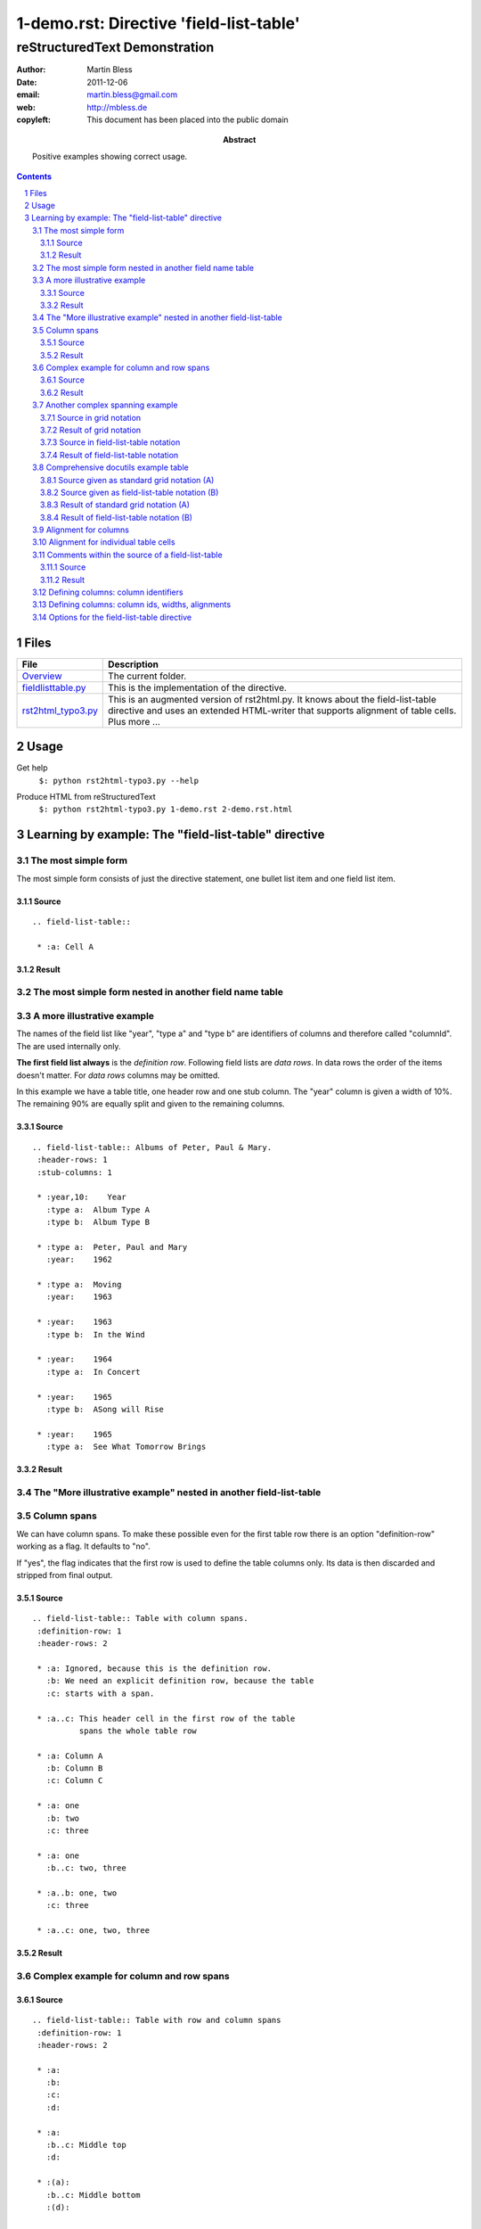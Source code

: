 ==========================================
 1-demo.rst: Directive 'field-list-table'
==========================================

--------------------------------
 reStructuredText Demonstration
--------------------------------

:author:    Martin Bless
:date:      2011-12-06
:email:     martin.bless@gmail.com
:web:       http://mbless.de
:copyleft:  This document has been placed into the public domain
:abstract:  Positive examples showing correct usage.

.. sectnum::
.. contents::


Files
=====

=======================  =================
File                     Description
=======================  =================
Overview__               The current folder.

fieldlisttable.py__      This is the implementation of the directive.

rst2html_typo3.py__      This is an augmented version of rst2html.py.
                         It knows about the field-list-table directive 
                         and uses an extended HTML-writer that supports 
                         alignment of table cells. Plus more ...

=======================  =================

__ .
__ fieldlisttable_py
__ rst2html_typo3_py



Usage
=====

Get help
   | ``$: python rst2html-typo3.py --help``


Produce HTML from reStructuredText
   ``$: python rst2html-typo3.py 1-demo.rst 2-demo.rst.html``



Learning by example: The "field-list-table" directive
=====================================================

The most simple form
--------------------
The most simple form consists of just the directive statement, 
one bullet list item and one field list item.

Source
~~~~~~
::

   .. field-list-table::
   
    * :a: Cell A

Result
~~~~~~
.. field-list-table::

 * :a: Cell A



The most simple form nested in another field name table
-------------------------------------------------------

.. field-list-table::
 :definition-row: yes
 :header-rows: 1

 * :left:
   :right:

 * :left..right:
      The most simple form consists of the directive, 
      one bullet list item and one field list item.
      The source is in the left column and the output
      in the right column.

 * :left:
      Source::

        .. field-list-table::
        
         * :a: Cell A

   :right:
      Result:

      .. field-list-table::
    
       * :a: Cell A




A more illustrative example
---------------------------
The names of the field list like "year", "type a" and "type b" are identifiers of columns 
and therefore called "columnId". The are used internally only.

**The first field list always** is the *definition row*. Following field lists are *data rows*.
In data rows the order of the items doesn't matter. For *data rows* columns may be omitted.

In this example we have a table title, one header row and one stub column. The "year" column is
given a width of 10%. The remaining 90% are equally split and given to the 
remaining columns.

Source
~~~~~~
::

   .. field-list-table:: Albums of Peter, Paul & Mary.
    :header-rows: 1
    :stub-columns: 1
   
    * :year,10:    Year
      :type a:  Album Type A
      :type b:  Album Type B
   
    * :type a:  Peter, Paul and Mary
      :year:    1962
   
    * :type a:  Moving
      :year:    1963
   
    * :year:    1963
      :type b:  In the Wind
   
    * :year:    1964
      :type a:  In Concert
   
    * :year:    1965
      :type b:  ASong will Rise
   
    * :year:    1965
      :type a:  See What Tomorrow Brings


Result
~~~~~~
.. field-list-table:: Albums of Peter, Paul & Mary.
 :header-rows: 1
 :stub-columns: 1

 * :year,10:    Year
   :type a:  Album Type A
   :type b:  Album Type B

 * :type a:  Peter, Paul and Mary
   :year:    1962

 * :type a:  Moving
   :year:    1963

 * :year:    1963
   :type b:  In the Wind

 * :year:    1964
   :type a:  In Concert

 * :year:    1965
   :type b:  ASong will Rise

 * :year:    1965
   :type a:  See What Tomorrow Brings



The "More illustrative example" nested in another field-list-table
------------------------------------------------------------------

.. field-list-table::
 :definition-row: yes
 :header-rows: 1

 * :1:
   :2:

 * :1..2:
        Example "Column identifiers" nested in another field-list-table

 * :1..2:
        The names of the field list like "year", "type a" and "type b" are identifiers of columns 
        and therefore called "columnId". The are used internally only.
        
        **The first field list always** is the *definition row*. Following field lists are *data rows*.
        In data rows the order of the items doesn't matter. For *data rows* columns may be omitted.
        
        In this example we have a table title, one header row and one stub column. The "year" column is
        given a width of 10%. The remaining 90% are equally split and given to the 
        remaining columns.

 * :1:
     ::

        .. field-list-table:: Albums of Peter, Paul & Mary.
         :header-rows: 1
         :stub-columns: 1
         
         * :year,10:    Year
           :type a:  Album Type A
           :type b:  Album Type B
         
         * :type a:  Peter, Paul and Mary
           :year:    1962
         
         * :type a:  Moving
           :year:    1963
         
         * :year:    1963
           :type b:  In the Wind
         
         * :year:    1964
           :type a:  In Concert
         
         * :year:    1965
           :type b:  ASong will Rise
         
         * :year:    1965
           :type a:  See What Tomorrow Brings


   :2:
     .. field-list-table:: Albums of Peter, Paul & Mary.
      :header-rows: 1
      :stub-columns: 1
      
      * :year,10:    Year
        :type a:  Album Type A
        :type b:  Album Type B
      
      * :type a:  Peter, Paul and Mary
        :year:    1962
      
      * :type a:  Moving
        :year:    1963
      
      * :year:    1963
        :type b:  In the Wind
      
      * :year:    1964
        :type a:  In Concert
      
      * :year:    1965
        :type b:  ASong will Rise
      
      * :year:    1965
        :type a:  See What Tomorrow Brings



Column spans
------------

We can have column spans. To make these possible even for 
the first table row there is an option "definition-row"
working as a flag. It defaults to "no". 

If "yes", the flag indicates 
that the first row is used to define the table columns only.
Its data is then discarded and stripped 
from final output.

Source
~~~~~~
::

   .. field-list-table:: Table with column spans.
    :definition-row: 1
    :header-rows: 2
   
    * :a: Ignored, because this is the definition row.
      :b: We need an explicit definition row, because the table
      :c: starts with a span.
   
    * :a..c: This header cell in the first row of the table
             spans the whole table row
   
    * :a: Column A
      :b: Column B
      :c: Column C
   
    * :a: one
      :b: two
      :c: three
    
    * :a: one
      :b..c: two, three
   
    * :a..b: one, two
      :c: three
   
    * :a..c: one, two, three


Result
~~~~~~

.. field-list-table:: Table with column spans.
 :definition-row: 1
 :header-rows: 2

 * :a: Ignored, because this is the definition row.
   :b: We need an explicit definition row, because the table
   :c: starts with a span.

 * :a..c: This header cell in the first row of the table
          spans the whole table row

 * :a: Column A
   :b: Column B
   :c: Column C

 * :a: one
   :b: two
   :c: three
 
 * :a: one
   :b..c: two, three

 * :a..b: one, two
   :c: three

 * :a..c: one, two, three
 
Complex example for column and row spans
----------------------------------------

Source
~~~~~~
::

   .. field-list-table:: Table with row and column spans
    :definition-row: 1
    :header-rows: 2
   
    * :a: 
      :b: 
      :c: 
      :d: 
   
    * :a:
      :b..c: Middle top
      :d:
   
    * :(a):
      :b..c: Middle bottom
      :(d):
   
    * :a: Column A
      :b: Column B
      :c: Column C
      :d: y
   
    * :a: one
      :b: two
      :c: three
      :(d):
    
    * :(a):
      :b..c: two, three
      :d: y
   
    * :a..b: one, two
      :c: three
      :(d):
   
    * :a..c: one, two, three
      :(d): 
 

Result
~~~~~~

.. field-list-table:: Table with row and column spans
 :definition-row: 1
 :header-rows: 2

 * :a: 
   :b: 
   :c: 
   :d: 

 * :a:
   :b..c: Middle top
   :d:

 * :(a):
   :b..c: Middle bottom
   :(d):

 * :a: Column A
   :b: Column B
   :c: Column C
   :d: y

 * :a: one
   :b: two
   :c: three
   :(d):
 
 * :(a):
   :b..c: two, three
   :d: y

 * :a..b: one, two
   :c: three
   :(d):

 * :a..c: one, two, three
   :(d): 



Another complex spanning example
--------------------------------

Complex spanning pattern (no edge knows all rows and columns):

Source in grid notation
~~~~~~~~~~~~~~~~~~~~~~~
::

   +-----------+-------------------------+
   | W/NW cell | N/NE cell               |
   |           +-------------+-----------+
   |           | Middle cell | E/SE cell |
   +-----------+-------------+           |
   | S/SE cell               |           |
   +-------------------------+-----------+

Result of grid notation
~~~~~~~~~~~~~~~~~~~~~~~
+-----------+-------------------------+
| W/NW cell | N/NE cell               |
|           +-------------+-----------+
|           | Middle cell | E/SE cell |
+-----------+-------------+           |
| S/SE cell               |           |
+-------------------------+-----------+

Source in field-list-table notation
~~~~~~~~~~~~~~~~~~~~~~~~~~~~~~~~~~~
::

    .. field-list-table::
     :definition-row: yes
     
     * :a: 
       :b: 
       :c:
      
     * :a:    W/NW cell
       :b..c: N/NE cell
      
     * :(a):
       :b:    Middle cell
       :c:    E/SE cell

     * :a..b: S/SW cell
       :(c):


Result of field-list-table notation
~~~~~~~~~~~~~~~~~~~~~~~~~~~~~~~~~~~
.. field-list-table::
 :definition-row: yes
 
 * :a: 
   :b: 
   :c:
  
 * :a:    W/NW cell
   :b..c: N/NE cell
  
 * :(a):
   :b:    Middle cell
   :c:    E/SE cell

 * :a..b: S/SW cell
   :(c):



Comprehensive docutils example table
------------------------------------

Source given as standard grid notation (A)
~~~~~~~~~~~~~~~~~~~~~~~~~~~~~~~~~~~~~~~~~~
::

   +------------------------+------------+----------+----------+
   | Header row, column 1   | Header 2   | Header 3 | Header 4 |
   | (header rows optional) |            |          |          |
   +========================+============+==========+==========+
   | body row 1, column 1   | column 2   | column 3 | column 4 |
   +------------------------+------------+----------+----------+
   | body row 2             | Cells may span columns.          |
   +------------------------+------------+---------------------+
   | body row 3             | Cells may  | - Table cells       |
   +------------------------+ span rows. | - contain           |
   | body row 4             |            | - body elements.    |
   +------------------------+------------+----------+----------+
   | body row 5             | Cells may also be     |          |
   |                        | empty: ``-->``        |          |
   +------------------------+-----------------------+----------+

Source given as field-list-table notation (B)
~~~~~~~~~~~~~~~~~~~~~~~~~~~~~~~~~~~~~~~~~~~~~
::

    .. field-list-table::
     :header-rows: 1
    
     * :a:      Header row, column 1 (header rows optional)
       :b:      Header 2
       :c:      Header 3
       :d:      Header 4

     * :a:      body row 1, column 1
       :b:      column 2
       :c:      column 3
       :d:      column 4

     * :a:      body row 2
       :b..d:   Cells may span columns.

     * :a:      body row 3
       :b:      Cells may span rows.
       :c..d:   - Table cells
                - contain
                - body elements.
    
     * :a:      body row 4
       :(b):      
       :(c..d):
    
     * :a:      body row 5
       :b..c:   Cells may also be empty: ``-->``


Result of standard grid notation (A)
~~~~~~~~~~~~~~~~~~~~~~~~~~~~~~~~~~~~

+------------------------+------------+----------+----------+
| Header row, column 1   | Header 2   | Header 3 | Header 4 |
| (header rows optional) |            |          |          |
+========================+============+==========+==========+
| body row 1, column 1   | column 2   | column 3 | column 4 |
+------------------------+------------+----------+----------+
| body row 2             | Cells may span columns.          |
+------------------------+------------+---------------------+
| body row 3             | Cells may  | - Table cells       |
+------------------------+ span rows. | - contain           |
| body row 4             |            | - body elements.    |
+------------------------+------------+----------+----------+
| body row 5             | Cells may also be     |          |
|                        | empty: ``-->``        |          |
+------------------------+-----------------------+----------+


Result of field-list-table notation (B)
~~~~~~~~~~~~~~~~~~~~~~~~~~~~~~~~~~~~~~~
**Note:** 
The structure of (B) **equals exactly** the structure of (A). For some
reasons the browser may choose different default widths 
for the columns.

.. field-list-table::
 :header-rows: 1

 * :a:      Header row, column 1 (header rows optional)
   :b:      Header 2
   :c:      Header 3
   :d:      Header 4

 * :a:      body row 1, column 1
   :b:      column 2
   :c:      column 3
   :d:      column 4

 * :a:      body row 2
   :b..d:   Cells may span columns.

 * :a:      body row 3
   :b:      Cells may span rows.
   :c..d:   - Table cells
            - contain
            - body elements.

 * :a:      body row 4
   :(b):      
   :(c..d):

 * :a:      body row 5
   :b..c:   Cells may also be 
            empty: ``-->``




Alignment for columns
---------------------

A default alignment can be specified for each column. The alignment
may be given by one word from ['left', 'right', 'justify', 'center'] 
and one word from ['top', 'middle', 'bottom']. Words are separated
by one ore more spaces. 
The words may be shortend down to one letter. Letters may be upper or lower case.
The following spellings all mean the same:

| right top -> "right top"
| top   right right top top right -> "right top"
| RiGhT ToP  -> "right top"
| RI TO  -> "right top"
| R T  -> "right top"
| r t  -> "right top"

| Contradicting values lead to an error:
|
| left right top -> error
| Top Bottom -> error
| L R -> error
| B T -> error

The actual rendering depends on the writer. The modified HTML-writer used here adds classes 'left', 'right', 'center', 'justify', 'top', 'middle', 'bottom' to the TH ord TD tag of the table cell.

.. field-list-table::
 :header-rows: 1

 * :----------------------------------:
   :0:
   :1,,l:         left
   :2,,c:         center
   :3,,r:         right
   :4,,j:         justify
   :5,,l t:       left top
   :6,,c t:       center top
   :7,,r t:       right top
   :8,,j t:       justify top

 * :----------------------------------:
   :0:            | a
                  | b
                  | c
   :1:            a b c
   :2:            a b c
   :3:            a b c
   :4:            a b c
   :5:            a b c
   :6:            a b c
   :7:            a b c
   :8:            a b c

 * :----------------------------------:
   :0:            | b
                  | c
                  | d
   :1:            b c d
   :2:            b c d
   :3:            b c d
   :4:            b c d
   :5:            b c d
   :6:            b c d
   :7:            b c d
   :8:            b c d

 * :----------------------------------:
   :0:            | c
                  | d
                  | e
   :1:            c d e
   :2:            c d e
   :3:            c d e
   :4:            c d e
   :5:            c d e
   :6:            c d e
   :7:            c d e
   :8:            c d e


.. field-list-table::
 :header-rows: 1

 * :----------------------------------:
   :0:
   :1,,l m:       left middle
   :2,,c m:       center middle
   :3,,r m:       right middle
   :4,,j m:       justify middle
   :5,,l b:       left bottom
   :6,,c b:       center bottom
   :7,,r b:       right tbottom
   :8,,j b:       justify bottom

 * :----------------------------------:
   :0:            | a
                  | b
                  | c
   :1:            a b c
   :2:            a b c
   :3:            a b c
   :4:            a b c
   :5:            a b c
   :6:            a b c
   :7:            a b c
   :8:            a b c

 * :----------------------------------:
   :0:            | b
                  | c
                  | d
   :1:            b c d
   :2:            b c d
   :3:            b c d
   :4:            b c d
   :5:            b c d
   :6:            b c d
   :7:            b c d
   :8:            b c d

 * :----------------------------------:
   :0:            | c
                  | d
                  | e
   :1:            c d e
   :2:            c d e
   :3:            c d e
   :4:            c d e
   :5:            c d e
   :6:            c d e
   :7:            c d e
   :8:            c d e



Alignment for individual table cells
------------------------------------

Each cell may be given an individual alignment.


.. field-list-table::
 :header-rows: 1
 :stub-columns: 1

 * :----------------------------------:
   :0,,:
   :1,,l:         left
   :2,,c:         center
   :3,,r:         right
   :4,,j:         justify
   :5,,:          dummy

 * :0,,t:           top
   :1,,t:        a b c
   :2,,t:        a b c
   :3,,t:        a b c
   :4,,t:        a b c
   :5,,c:        | a
                 | b
                 | c

 * :0:           middle
   :1,,m:        B c d
   :2,,m:        B c d
   :3,,m:        B c d
   :4,,m:        B c d
   :5,,c:        | B
                 | c
                 | d

 * :0:           bottom
   :1,,b:        C d e
   :2,,b:        C d e
   :3,,b:        C d e
   :4,,b:        C d e
   :5,,c:        | C
                 | d
                 | e

 * :0:           individual
   :1,,r t:      right top
   :2,,l b:      left bottom
   :3,,c m:      center middle
   :4,,:         default
   :5,,c:        | C
                 | d
                 | e




Comments within the source of a field-list-table
------------------------------------------------

If the *field name* consists of punctuation characters only 
the whole field list item is treated as comment and removed
before further processing starts.

Source
~~~~~~
::

   .. field-list-table::
    :header-rows: 1
   
    * :=========================================: 
      :---: This is comment only
      :~~~~~~~~~~~~~~~~~~~~~~~~~~~~~~~~~~~~~~~~~:
   
    * :---: comment. This is the definition row.
      :firstrealcolumn: First
      :second:          Second
   
    * :+++: comment
      :firstrealcolumn: This is data in column 1
      :second:          This is data in column 2
  
Result
~~~~~~
.. field-list-table::
 :header-rows: 1

 * :=========================================: 
   :---: This is comment only
   :~~~~~~~~~~~~~~~~~~~~~~~~~~~~~~~~~~~~~~~~~:

 * :---: comment. This is the definition row.
   :firstrealcolumn: First
   :second:          Second

 * :+++: comment
   :firstrealcolumn: This is data in column 1
   :second:          This is data in column 2




Defining columns: column identifiers
------------------------------------
The first row is the *definition row*. The order of the field list items
determine the order of the columns. Each column has a *columnId* which
is taken from the field name. Column spans are noted in '..'-notation.
Rowspans are indicated by putting column identifiers in parantheses.
Examples:

=======================  ==============     ========
 field name              columnId           remark
=======================  ==============     ========
 \:fname: First name     'fname'
 \:lname: Last name      'lname'
 \:city:  City           'city'
 \:fname..city:                             column span from 'fname' to 'city'
 \:1:     One            '1'
 \:2:     Two            '2'
 \:3:     Three          '3'
 \:(3):                                     rowspan - column '3' is continued
 \:1..3:                                    column span from '1' to '3'
 \:(1..3):                                  rowspan - colspan '1' to '3' is continued
 \:A and B:              'A and B' 
 \:yes - me too:         'yes - me too' 
=======================  ==============     ========
   

Defining columns: column ids, widths, alignments
------------------------------------------------
There may be a column widths and an alignment
specification as well. They have to follow the columnId
and must be separated by commas. Syntax:
``:NAME[,[WIDTH][,[ALIGNMENT]]]``.

Examples:

=======================  ==============  ==========  ===============
 field name              column id       width       alignment      
=======================  ==============  ==========  ===============
 \:abc , ,:              'abc'           default     default        
 \:abc,,,,:              'abc'           default     default        
 \:abc,,,,  :            error!
 \:abc,10:               'abc'           10          default        
 \:abc,,t r:             'abc'           default     top right
 \:abc,60,bottom:        'abc'           60          bottom
 \:abc,,L M:             'abc'           60          left middle
=======================  ==============  ==========  ===============                          

The total width of a table row defaults to 100. It may be set to another
positive integer value using the 'total-width' option of the field-list-table
directive.

The **width** of columns without explicit specification will be assigned
automatically. Any remaining free space in the row equally be distributed 
to those columns.

**Alignment** is explained elsewhere in this document.


Options for the field-list-table directive
------------------------------------------
::

    option_spec = {
        'class'          : directives.class_option,
        'name'           : directives.unchanged,
        'header-rows'    : directives.nonnegative_int,
        'stub-columns'   : directives.nonnegative_int,

        'definition-row' : yes_no_zero_one,
        'total-width'    : directives.nonnegative_int,
        'allow-comments' : yes_no_zero_one,
        'debug-cellinfo' : yes_no_zero_one,
        'transformation' : yes_no_zero_one,
    }

class, name, header-rows, stub-columns
   These work the same way as described for `list-table`__.
   In short:

   - class: The class name. Is rendered as ``class="..."`` in HTML.
   - name: A name. Is rendered as ``id="..."`` in HTML.
   - header-rows: A positive integer. Determines
     how many rows will make up the table header.
   - stub-columns: Is a positive integer. Determines
     how many columns to the left are "header" columns.

__ http://docutils.sourceforge.net/docs/ref/rst/directives.html#list-table

definition-row
   May be True or False. Default is False. Takes one
   of the values 'yes', '1', 'no', '0'. If True,
   the first row of the table is treated as 'definition-row'
   as usual but is not shown in output.

total-width
   Is a positive integer. Default is 100. It sets the maximum for the total
   width of all columns.

allow-comments
   May be True or False. Default is True. Takes one
   of the values 'yes', '1', 'no', '0'. If False,
   items will never be treated as comment even if the
   field name consists of a sequence of on punctuation
   character only.

debug-cellinfo
   May be True or False. Default is False. Takes one
   of the values 'yes', '1', 'no', '0'. If switched
   on it will display information about table cells 
   right in the table cell itself. This mainly aims
   at developers but may be useful to users of
   the field-list-table directive as well.

transformation
   May be True or False. Default is True. Takes one
   of the values 'yes', '1', 'no', '0'. If set to 
   False it will put the directive in "pass through"
   mode. The transformation of the nested list
   structure into the table structure is skipped
   and the list structure is returned unaltered.

   If provided by the application the commandline
   option ``--field-list-table-off`` has the same effect.
   It has higher priority and affects all 'field-list-tables'.
   

----------------

This is the end.
